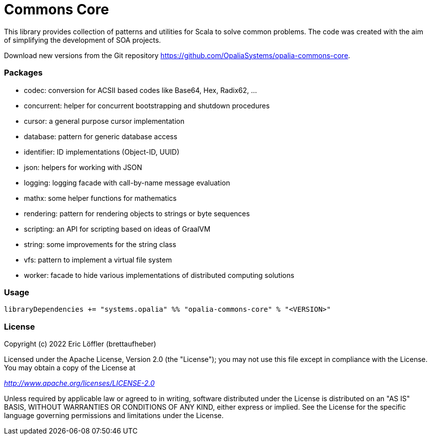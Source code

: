 = Commons Core

This library provides collection of patterns and utilities for Scala to solve common problems.
The code was created with the aim of simplifying the development of SOA projects.

Download new versions from the Git repository https://github.com/OpaliaSystems/opalia-commons-core.

=== Packages

* codec: conversion for ACSII based codes like Base64, Hex, Radix62, ...
* concurrent: helper for concurrent bootstrapping and shutdown procedures
* cursor: a general purpose cursor implementation
* database: pattern for generic database access
* identifier: ID implementations (Object-ID, UUID)
* json: helpers for working with JSON
* logging: logging facade with call-by-name message evaluation
* mathx: some helper functions for mathematics
* rendering: pattern for rendering objects to strings or byte sequences
* scripting: an API for scripting based on ideas of GraalVM
* string: some improvements for the string class
* vfs: pattern to implement a virtual file system
* worker: facade to hide various implementations of distributed computing solutions

=== Usage

[source,scala]
----
libraryDependencies += "systems.opalia" %% "opalia-commons-core" % "<VERSION>"
----

=== License

Copyright (c) 2022 Eric Löffler (brettaufheber)

Licensed under the Apache License, Version 2.0 (the "License"); you may not use this file except in compliance with the License.
You may obtain a copy of the License at

_http://www.apache.org/licenses/LICENSE-2.0_

Unless required by applicable law or agreed to in writing, software distributed under the License is distributed on an "AS IS" BASIS, WITHOUT WARRANTIES OR CONDITIONS OF ANY KIND, either express or implied.
See the License for the specific language governing permissions and limitations under the License.
